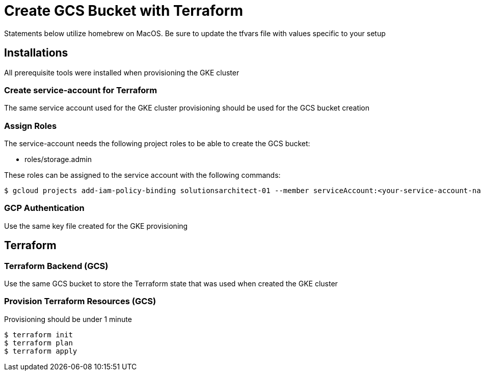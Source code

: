 = Create GCS Bucket with Terraform

Statements below utilize homebrew on MacOS. Be sure to update the tfvars file with values specific to your setup

== Installations
All prerequisite tools were installed when provisioning the GKE cluster

=== Create service-account for Terraform
The same service account used for the GKE cluster provisioning should be used for the GCS bucket creation


=== Assign Roles

The service-account needs the following project roles to be able to create the GCS bucket:

* roles/storage.admin

These roles can be assigned to the service account with the following commands:

[source,sh]
----
$ gcloud projects add-iam-policy-binding solutionsarchitect-01 --member serviceAccount:<your-service-account-name>@solutionsarchitect-01.iam.gserviceaccount.com --role roles/storage.admin
----

=== GCP Authentication

Use the same key file created for the GKE provisioning

== Terraform

=== Terraform Backend (GCS)

Use the same GCS bucket to store the Terraform state that was used when created the GKE cluster

=== Provision Terraform Resources (GCS)
Provisioning should be under 1 minute

[source,sh]
----
$ terraform init
$ terraform plan
$ terraform apply
----